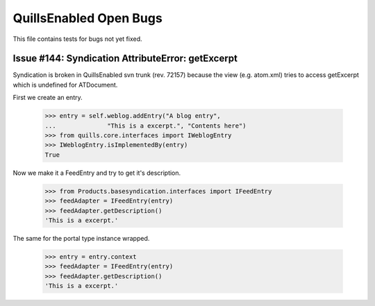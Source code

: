 QuillsEnabled Open Bugs
=======================

This file contains tests for bugs not yet fixed.


Issue #144:  Syndication AttributeError: getExcerpt
---------------------------------------------------

Syndication is broken in QuillsEnabled svn trunk (rev. 72157) because
the view (e.g. atom.xml) tries to access getExcerpt which is undefined
for ATDocument.

First we create an entry.

    >>> entry = self.weblog.addEntry("A blog entry",
    ...              "This is a excerpt.", "Contents here")
    >>> from quills.core.interfaces import IWeblogEntry
    >>> IWeblogEntry.isImplementedBy(entry) 
    True

Now we make it a FeedEntry and try to get it's description.

    >>> from Products.basesyndication.interfaces import IFeedEntry
    >>> feedAdapter = IFeedEntry(entry)
    >>> feedAdapter.getDescription()
    'This is a excerpt.'

The same for the portal type instance wrapped.

    >>> entry = entry.context
    >>> feedAdapter = IFeedEntry(entry)
    >>> feedAdapter.getDescription()
    'This is a excerpt.'
